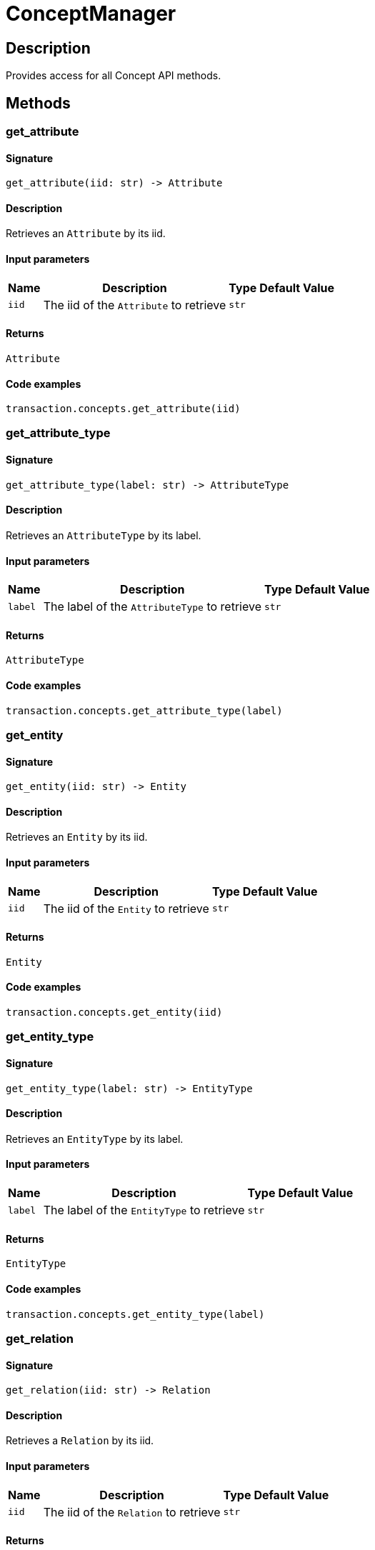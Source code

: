 [#_ConceptManager]
= ConceptManager

== Description

Provides access for all Concept API methods.

== Methods

// tag::methods[]
[#_get_attribute]
=== get_attribute

==== Signature

[source,python]
----
get_attribute(iid: str) -> Attribute
----

==== Description

Retrieves an ``Attribute`` by its iid.

==== Input parameters

[cols="~,~,~,~"]
[options="header"]
|===
|Name |Description |Type |Default Value
a| `iid` a| The iid of the ``Attribute`` to retrieve a| `str` a| 
|===

==== Returns

`Attribute`

==== Code examples

[source,python]
----
transaction.concepts.get_attribute(iid)
----

[#_get_attribute_type]
=== get_attribute_type

==== Signature

[source,python]
----
get_attribute_type(label: str) -> AttributeType
----

==== Description

Retrieves an ``AttributeType`` by its label.

==== Input parameters

[cols="~,~,~,~"]
[options="header"]
|===
|Name |Description |Type |Default Value
a| `label` a| The label of the ``AttributeType`` to retrieve a| `str` a| 
|===

==== Returns

`AttributeType`

==== Code examples

[source,python]
----
transaction.concepts.get_attribute_type(label)
----

[#_get_entity]
=== get_entity

==== Signature

[source,python]
----
get_entity(iid: str) -> Entity
----

==== Description

Retrieves an ``Entity`` by its iid.

==== Input parameters

[cols="~,~,~,~"]
[options="header"]
|===
|Name |Description |Type |Default Value
a| `iid` a| The iid of the ``Entity`` to retrieve a| `str` a| 
|===

==== Returns

`Entity`

==== Code examples

[source,python]
----
transaction.concepts.get_entity(iid)
----

[#_get_entity_type]
=== get_entity_type

==== Signature

[source,python]
----
get_entity_type(label: str) -> EntityType
----

==== Description

Retrieves an ``EntityType`` by its label.

==== Input parameters

[cols="~,~,~,~"]
[options="header"]
|===
|Name |Description |Type |Default Value
a| `label` a| The label of the ``EntityType`` to retrieve a| `str` a| 
|===

==== Returns

`EntityType`

==== Code examples

[source,python]
----
transaction.concepts.get_entity_type(label)
----

[#_get_relation]
=== get_relation

==== Signature

[source,python]
----
get_relation(iid: str) -> Relation
----

==== Description

Retrieves a ``Relation`` by its iid.

==== Input parameters

[cols="~,~,~,~"]
[options="header"]
|===
|Name |Description |Type |Default Value
a| `iid` a| The iid of the ``Relation`` to retrieve a| `str` a| 
|===

==== Returns

`Relation`

==== Code examples

[source,python]
----
transaction.concepts.get_relation(iid)
----

[#_get_relation_type]
=== get_relation_type

==== Signature

[source,python]
----
get_relation_type(label: str) -> RelationType
----

==== Description

Retrieves a ``RelationType`` by its label.

==== Input parameters

[cols="~,~,~,~"]
[options="header"]
|===
|Name |Description |Type |Default Value
a| `label` a| The label of the ``RelationType`` to retrieve a| `str` a| 
|===

==== Returns

`RelationType`

==== Code examples

[source,python]
----
transaction.concepts.get_relation_type(label)
----

[#_get_root_attribute_type]
=== get_root_attribute_type

==== Signature

[source,python]
----
get_root_attribute_type() -> AttributeType
----

==== Description

Retrieve the root ``AttributeType``, “attribute”.

==== Returns

`AttributeType`

==== Code examples

[source,python]
----
transaction.concepts.get_root_attribute_type()
----

[#_get_root_entity_type]
=== get_root_entity_type

==== Signature

[source,python]
----
get_root_entity_type() -> EntityType
----

==== Description

Retrieves the root ``EntityType``, “entity”.

==== Returns

`EntityType`

==== Code examples

[source,python]
----
transaction.concepts.get_root_entity_type()
----

[#_get_root_relation_type]
=== get_root_relation_type

==== Signature

[source,python]
----
get_root_relation_type() -> RelationType
----

==== Description

Retrieve the root ``RelationType``, “relation”.

==== Returns

`RelationType`

==== Code examples

[source,python]
----
transaction.concepts.get_root_relation_type()
----

[#_get_schema_exception]
=== get_schema_exception

==== Signature

[source,python]
----
get_schema_exception() -> list[TypeDBException]
----

==== Description

Retrieves a list of all exceptions for the current transaction.

==== Returns

`list[TypeDBException]`

==== Code examples

[source,python]
----
transaction.concepts.get_schema_exception()
----

[#_put_attribute_type]
=== put_attribute_type

==== Signature

[source,python]
----
put_attribute_type(label: str, value_type: ValueType) -> AttributeType
----

==== Description

Creates a new ``AttributeType`` if none exists with the given label, or retrieves the existing one.

==== Input parameters

[cols="~,~,~,~"]
[options="header"]
|===
|Name |Description |Type |Default Value
a| `label` a| The label of the ``AttributeType`` to create or retrieve a| `str` a| 
a| `value_type` a| The value type of the ``AttributeType`` to create or retrieve. a| `ValueType` a| 
|===

==== Returns

`AttributeType`

==== Code examples

[source,python]
----
transaction.concepts.put_attribute_type(label, value_type)
----

[#_put_entity_type]
=== put_entity_type

==== Signature

[source,python]
----
put_entity_type(label: str) -> EntityType
----

==== Description

Creates a new ``EntityType`` if none exists with the given label, otherwise retrieves the existing one.

==== Input parameters

[cols="~,~,~,~"]
[options="header"]
|===
|Name |Description |Type |Default Value
a| `label` a| The label of the ``EntityType`` to create or retrieve a| `str` a| 
|===

==== Returns

`EntityType`

==== Code examples

[source,python]
----
transaction.concepts.put_entity_type(label)
----

[#_put_relation_type]
=== put_relation_type

==== Signature

[source,python]
----
put_relation_type(label: str) -> RelationType
----

==== Description

Creates a new ``RelationType`` if none exists with the given label, otherwise retrieves the existing one.

==== Input parameters

[cols="~,~,~,~"]
[options="header"]
|===
|Name |Description |Type |Default Value
a| `label` a| The label of the ``RelationType`` to create or retrieve a| `str` a| 
|===

==== Returns

`RelationType`

==== Code examples

[source,python]
----
transaction.concepts.put_relation_type(label)
----

// end::methods[]
